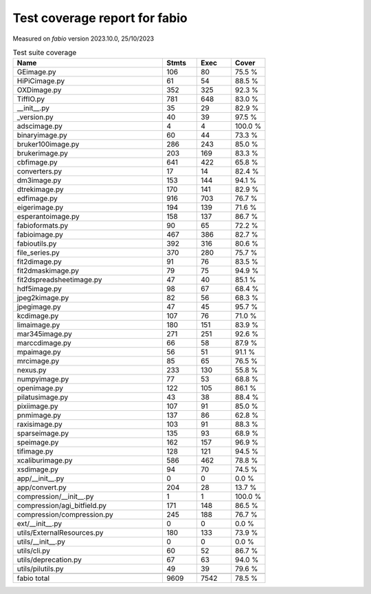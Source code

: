 Test coverage report for fabio
==============================

Measured on *fabio* version 2023.10.0, 25/10/2023

.. csv-table:: Test suite coverage
   :header: "Name", "Stmts", "Exec", "Cover"
   :widths: 35, 8, 8, 8

   "GEimage.py", "106", "80", "75.5 %"
   "HiPiCimage.py", "61", "54", "88.5 %"
   "OXDimage.py", "352", "325", "92.3 %"
   "TiffIO.py", "781", "648", "83.0 %"
   "__init__.py", "35", "29", "82.9 %"
   "_version.py", "40", "39", "97.5 %"
   "adscimage.py", "4", "4", "100.0 %"
   "binaryimage.py", "60", "44", "73.3 %"
   "bruker100image.py", "286", "243", "85.0 %"
   "brukerimage.py", "203", "169", "83.3 %"
   "cbfimage.py", "641", "422", "65.8 %"
   "converters.py", "17", "14", "82.4 %"
   "dm3image.py", "153", "144", "94.1 %"
   "dtrekimage.py", "170", "141", "82.9 %"
   "edfimage.py", "916", "703", "76.7 %"
   "eigerimage.py", "194", "139", "71.6 %"
   "esperantoimage.py", "158", "137", "86.7 %"
   "fabioformats.py", "90", "65", "72.2 %"
   "fabioimage.py", "467", "386", "82.7 %"
   "fabioutils.py", "392", "316", "80.6 %"
   "file_series.py", "370", "280", "75.7 %"
   "fit2dimage.py", "91", "76", "83.5 %"
   "fit2dmaskimage.py", "79", "75", "94.9 %"
   "fit2dspreadsheetimage.py", "47", "40", "85.1 %"
   "hdf5image.py", "98", "67", "68.4 %"
   "jpeg2kimage.py", "82", "56", "68.3 %"
   "jpegimage.py", "47", "45", "95.7 %"
   "kcdimage.py", "107", "76", "71.0 %"
   "limaimage.py", "180", "151", "83.9 %"
   "mar345image.py", "271", "251", "92.6 %"
   "marccdimage.py", "66", "58", "87.9 %"
   "mpaimage.py", "56", "51", "91.1 %"
   "mrcimage.py", "85", "65", "76.5 %"
   "nexus.py", "233", "130", "55.8 %"
   "numpyimage.py", "77", "53", "68.8 %"
   "openimage.py", "122", "105", "86.1 %"
   "pilatusimage.py", "43", "38", "88.4 %"
   "pixiimage.py", "107", "91", "85.0 %"
   "pnmimage.py", "137", "86", "62.8 %"
   "raxisimage.py", "103", "91", "88.3 %"
   "sparseimage.py", "135", "93", "68.9 %"
   "speimage.py", "162", "157", "96.9 %"
   "tifimage.py", "128", "121", "94.5 %"
   "xcaliburimage.py", "586", "462", "78.8 %"
   "xsdimage.py", "94", "70", "74.5 %"
   "app/__init__.py", "0", "0", "0.0 %"
   "app/convert.py", "204", "28", "13.7 %"
   "compression/__init__.py", "1", "1", "100.0 %"
   "compression/agi_bitfield.py", "171", "148", "86.5 %"
   "compression/compression.py", "245", "188", "76.7 %"
   "ext/__init__.py", "0", "0", "0.0 %"
   "utils/ExternalResources.py", "180", "133", "73.9 %"
   "utils/__init__.py", "0", "0", "0.0 %"
   "utils/cli.py", "60", "52", "86.7 %"
   "utils/deprecation.py", "67", "63", "94.0 %"
   "utils/pilutils.py", "49", "39", "79.6 %"

   "fabio total", "9609", "7542", "78.5 %"
